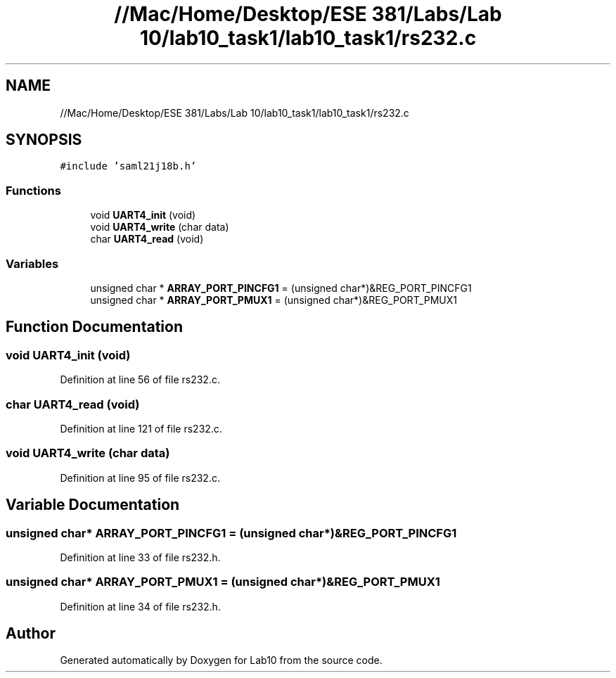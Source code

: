 .TH "//Mac/Home/Desktop/ESE 381/Labs/Lab 10/lab10_task1/lab10_task1/rs232.c" 3 "Mon May 11 2020" "Lab10" \" -*- nroff -*-
.ad l
.nh
.SH NAME
//Mac/Home/Desktop/ESE 381/Labs/Lab 10/lab10_task1/lab10_task1/rs232.c
.SH SYNOPSIS
.br
.PP
\fC#include 'saml21j18b\&.h'\fP
.br

.SS "Functions"

.in +1c
.ti -1c
.RI "void \fBUART4_init\fP (void)"
.br
.ti -1c
.RI "void \fBUART4_write\fP (char data)"
.br
.ti -1c
.RI "char \fBUART4_read\fP (void)"
.br
.in -1c
.SS "Variables"

.in +1c
.ti -1c
.RI "unsigned char * \fBARRAY_PORT_PINCFG1\fP = (unsigned char*)&REG_PORT_PINCFG1"
.br
.ti -1c
.RI "unsigned char * \fBARRAY_PORT_PMUX1\fP = (unsigned char*)&REG_PORT_PMUX1"
.br
.in -1c
.SH "Function Documentation"
.PP 
.SS "void UART4_init (void)"

.PP
Definition at line 56 of file rs232\&.c\&.
.SS "char UART4_read (void)"

.PP
Definition at line 121 of file rs232\&.c\&.
.SS "void UART4_write (char data)"

.PP
Definition at line 95 of file rs232\&.c\&.
.SH "Variable Documentation"
.PP 
.SS "unsigned char* ARRAY_PORT_PINCFG1 = (unsigned char*)&REG_PORT_PINCFG1"

.PP
Definition at line 33 of file rs232\&.h\&.
.SS "unsigned char* ARRAY_PORT_PMUX1 = (unsigned char*)&REG_PORT_PMUX1"

.PP
Definition at line 34 of file rs232\&.h\&.
.SH "Author"
.PP 
Generated automatically by Doxygen for Lab10 from the source code\&.
